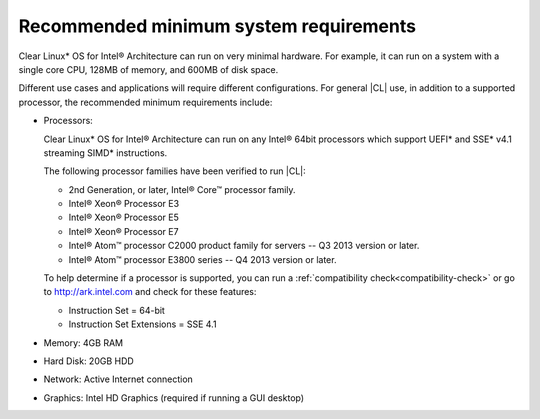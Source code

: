 .. _system-requirements:

Recommended minimum system requirements
#######################################

Clear Linux\* OS for Intel® Architecture can run on very minimal hardware.
For example, it can run on a system with a single core CPU, 128MB of memory,
and 600MB of disk space.

Different use cases and applications will require different configurations.
For general |CL| use, in addition to a supported processor, the recommended
minimum requirements include:

*  Processors:

   Clear Linux\* OS for Intel® Architecture can run on any Intel® 64bit
   processors which support UEFI\* and SSE\* v4.1 streaming SIMD\*
   instructions.

   The following processor families have been verified to run |CL|:

   * 2nd Generation, or later, Intel® Core™ processor family.
   * Intel® Xeon® Processor E3
   * Intel® Xeon® Processor E5
   * Intel® Xeon® Processor E7
   * Intel® Atom™ processor C2000 product family for servers -- Q3 2013
     version or later.
   * Intel® Atom™ processor E3800 series -- Q4 2013 version or later.

   To help determine if a processor is supported, you can run a
   :ref:`compatibility check<compatibility-check>` or go to
   http://ark.intel.com and check for these features:

   * Instruction Set = 64-bit
   * Instruction Set Extensions = SSE 4.1

*  Memory: 4GB RAM

*  Hard Disk: 20GB HDD

*  Network: Active Internet connection

*  Graphics: Intel HD Graphics (required if running a GUI desktop)
